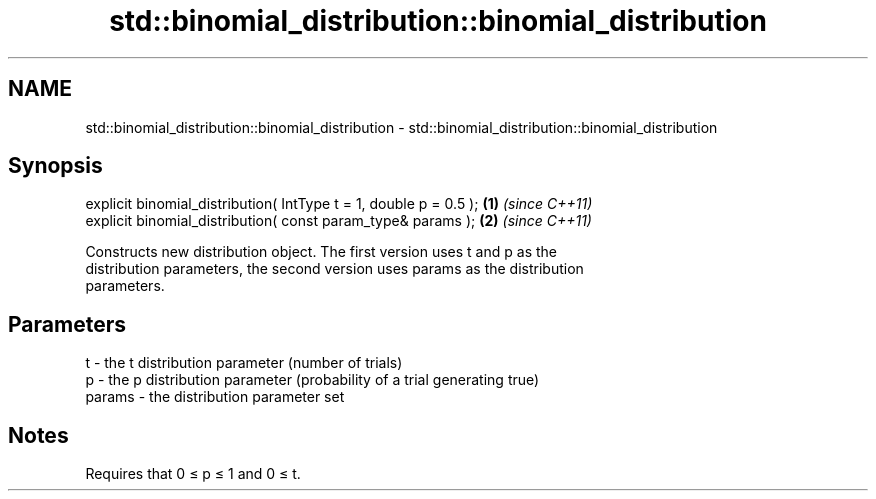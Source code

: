 .TH std::binomial_distribution::binomial_distribution 3 "Nov 25 2015" "2.1 | http://cppreference.com" "C++ Standard Libary"
.SH NAME
std::binomial_distribution::binomial_distribution \- std::binomial_distribution::binomial_distribution

.SH Synopsis
   explicit binomial_distribution( IntType t = 1, double p = 0.5 ); \fB(1)\fP \fI(since C++11)\fP
   explicit binomial_distribution( const param_type& params );      \fB(2)\fP \fI(since C++11)\fP

   Constructs new distribution object. The first version uses t and p as the
   distribution parameters, the second version uses params as the distribution
   parameters.

.SH Parameters

   t      - the t distribution parameter (number of trials)
   p      - the p distribution parameter (probability of a trial generating true)
   params - the distribution parameter set

.SH Notes

   Requires that 0 ≤ p ≤ 1 and 0 ≤ t.
